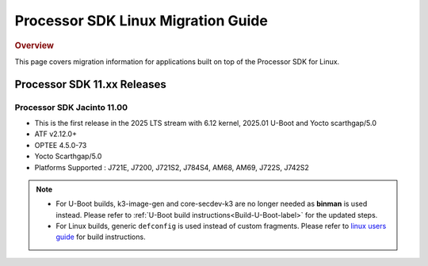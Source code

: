 .. http://processors.wiki.ti.com/index.php/Processor_SDK_Linux_Migration_Guide

************************************
Processor SDK Linux Migration Guide
************************************

.. rubric:: Overview

This page covers migration information for applications built on top
of the Processor SDK for Linux.

Processor SDK 11.xx Releases
================================

Processor SDK Jacinto 11.00
-------------------------------
- This is the first release in the 2025 LTS stream with 6.12 kernel, 2025.01 U-Boot and Yocto scarthgap/5.0
- ATF v2.12.0+
- OPTEE 4.5.0-73
- Yocto Scarthgap/5.0
- Platforms Supported : J721E, J7200, J721S2, J784S4, AM68, AM69, J722S, J742S2

.. note::

    - For U-Boot builds, k3-image-gen and core-secdev-k3 are no longer needed
      as **binman** is used instead. Please refer to :ref:`U-Boot build
      instructions<Build-U-Boot-label>` for the updated steps.

    - For Linux builds, generic ``defconfig`` is used instead of custom
      fragments. Please refer to `linux users guide
      <../../../linux/Foundational_Components_Kernel_Users_Guide.html#preparing-to-build>`__
      for build instructions.
